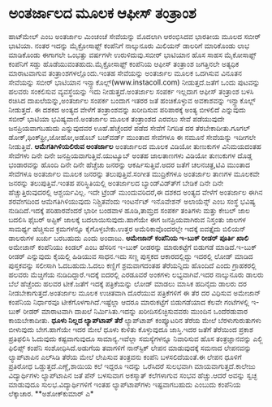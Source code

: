 * ಅಂತರ್ಜಾಲದ ಮೂಲಕ ಆಫೀಸ್ ತಂತ್ರಾಂಶ

ಹಾಟ್‍ಮೇಲ್ ಎಂಬ ಅಂತರ್ಜಾಲ ಮಿಂಚಂಚೆ ಸೇವೆಯನ್ನು ಮೊದಲಾಗಿ ಆರಂಭಿಸಿದವ ಭಾರತೀಯ ಮೂಲದ
ಸಬೀರ್ ಭಾಟಿಯಾ. ನಂತರ ಇದನ್ನು ಮೈಕ್ರೋಸಾಫ್ಟ್ ಕಂಪೆನಿಗೆ ನಾಲ್ಕುನೂರು ಮಿಲಿಯನ್
ಡಾಲರಿಗೆ ಮಾರಿಕೊಂಡು ಲಾಭ ಮಾಡಿಕೊಂಡು ಈಗಾಗಲೇ ಒಂಭತ್ತು ವರ್ಷಗಳೇ ಉರುಳಿದುವು.ಸಬೀರ್
ಭಾಟಿಯಾನ ಹೊಸ ಸಾಹಸ ಮೈಕೋಸಾಫ್ಟ್ ಕಂಪೆನಿಗೆ ಸಡ್ಡು ಹೊಡೆಯುವಂತಹುದು.ಮೈಕ್ರೋಸಾಫ್ಟ್
ಕಂಪೆನಿಯ ಆಫೀಸ್ ತಂತ್ರಾಂಶ ಜಗತ್ತಿನಲೇ ಅತ್ಯಧಿಕ ಮಾರಾಟವಾಗುವ
ತಂತ್ರಾಂಶಗಳಲ್ಲೊಂದು.ಇಂತಹ ಸೇವೆಯನ್ನು ಅಂತರ್ಜಾಲ ಮೂಲಕ ಒದಗಿಸುವ ವಿನೂತನ ಸೇವೆಯನ್ನು
ಸಬೀರ್ ಭಾಟಿಯಾನ ಇನ್ಸ್ಟಾಕೊಲ್ಲ್(www.instacoll.com) ನೀಡುತ್ತದೆ.ಜತೆಗೆ ಒಂದು
ಪುಟವನ್ನು ಹಲವರು ಸಂಕಲಿಸುವ ವ್ಯವಸ್ಥೆಯನ್ನು ಇದು ನೀಡುತ್ತದೆ.ಅಂತರ್ಜಾಲ ಸಂಪರ್ಕ
ಇಲ್ಲದಾಗ ಆಫೀಸ್ ತಂತ್ರಾಂಶ ಬಳಸಿ ರಚಿಸಿದ ದಾಖಲೆಯನ್ನು,ಅಂತರ್ಜಾಲ ಸಂಪರ್ಕ ಬಂದಾಗ ಇತರರ
ಜತೆ ಹಂಚಿಕೊಳ್ಳುವ ಅವಕಾಶವನ್ನು ಇನ್ಸ್ಟಾಕೊಲ್ಲ್ ನೀಡುತ್ತದೆ.
 ಈ ದಶಕದ ಅಂತ್ಯದ ವೇಳೆಗೆ ತಂತ್ರಾಂಶವನ್ನು ಖರೀದಿಸುವ ಪರಿಪಾಠಕ್ಕೆ ಅಂತ್ಯ ಬೀಳಲಿದೆ
ಎನ್ನುವುದು ಸಬೀರ್ ಭಾಟಿಯಾ ಭವಿಷ್ಯವಾಣಿ.ಅಂತರ್ಜಾಲ ಮೂಲಕ ತಂತ್ರಾಂಶದ ಎರವಲು ಸೇವೆ
ಪಡೆಯುವುದೇ ಜನಪ್ರಿಯವಾಗಬಹುದು ಎನ್ನುವುದವರ ಊಹೆ.ಹೆಚ್ಚೆಂದರೆ ಪಡೆದ ಸೇವೆಗೆ ನಿಗದಿತ
ದರ ತೆರಬೇಕಾದೀತು.ಗೂಗಲ್ ಡೋಕ್,ಥಿಂಕ್‍ಫ್ರೀ,ಜೋಹೋ,ಅಡೊಬ್ ಬಜ್‍ವರ್ಡ್ ಮುಂತಾದ ಸೇವೆಗಳೂ
ಈ ನಮೂನೆ ಸೇವೆಯನ್ನು ಇದೀಗಲೇ ನೀಡುತ್ತಿವೆ.
*ಆಮೆಗತಿಗಿಳಿಯಲಿರುವ ಅಂತರ್ಜಾಲ*
 ಅಂತರ್ಜಾಲದ ಮೂಲಕ ವಿಡಿಯೋ ತುಣುಕುಗಳ ವಿನಿಮಯದಂತಹ ಸೇವೆಗಳು ದಿನೇ ದಿನೇ
ಜನಪ್ರಿಯವಾಗುತ್ತಿವೆ.ಯುಟ್ಯೂಬ್ ಅಂತಹ ಜಾಲತಾಣಗಳು ವಿಡಿಯೋ ತುಣುಕುಗಳ ದೊಡ್ಡ
ಭಂಡಾರವನ್ನು ಹೊಂದಿ ದಿನೇ ದಿನೇ ಹೆಚ್ಚೆಚು ಜನರನ್ನು ಆಕರ್ಷಿಸುತ್ತಿವೆ.ಅದರ ಜತೆಗೆ
ಚಲನಚಿತ್ರ,ಟಿವಿ ಮುಂತಾದ ಸೇವೆಗಳೂ ಅಂತರ್ಜಾಲ ಮೂಲಕ ಜನರನ್ನು ತಲುಪುತ್ತಿವೆ.ಸಂಗೀತ
ಮುದ್ರಿಕೆಗಳೂ ಅಂತರ್ಜಾಲ ತಾಣಗಳ ಮೂಲಕವೇ ಜನರನ್ನು ತಲುಪುತ್ತಿವೆ.ಇಂತಹ
ಪರಿಸ್ಥಿತಿಯಲ್ಲಿ ಅಂತರ್ಜಾಲದ ಬ್ಯಾಂಡ್‍ವಿಡ್ತ್‍ಗೆ ಬೇಡಿಕೆ ದಿನೇ ದಿನೇ
ಹೆಚ್ಚುತ್ತಿರುವುದರಲ್ಲಿ ಆಶ್ಚರ್ಯವಿಲ್ಲ.
 ಇದೇ ಟ್ರೆಂಡ್ ಮುಂದುವರಿದರೆ,ಈ ದಶಕದ ಅಂತ್ಯದ ವೇಳೆಗೆ ಅಂತರ್ಜಾಲ ಈಗಿನ ಶರವೇಗದಿಂದ
ಆಮೆಗತಿಗಿಳಿಯುವುದು ನಿಶ್ಚಿತವೆಂದು ಇಂಟರ್ನೆಟ್ ಇನೊವೇಶನ್ ಅಲಾಯೆನ್ಸ್ ಎಂಬ ಸಂಸ್ಥೆ
ಭವಿಷ್ಯ ನುಡಿದಿದೆ.ಇದಕ್ಕೆ ಪರಿಹಾರವೆಂದರೆ ಭಾರೀ ಬಂಡವಾಳ ಹೂಡಿ,ತಾಮ್ರದ ಸಂಪರ್ಕ
ತಂತಿಗಳು ಮತ್ತು ಕೇಬಲ್ ಜಾಲ ಬದಲಿಸಿ ಫೈಬರ್ ಅಪ್ಟಿಕ್ ಜಾಲಕ್ಕೆ ಬದಲಾಯಿಸುವುದು.ಹಾಗೆಯೇ
ಈಗ ಜನಪ್ರಿಯವಾಗಿರುವ ನಿಸ್ತಂತು ಜಾಲಗಳ ಸಾಮರ್ಥ್ಯ ಹೆಚ್ಚಿಸುವ ಕ್ರಮಗಳನ್ನೂ
ಕೈಗೊಳ್ಳಬೇಕು.ಉತ್ತರ ಅಮೆರಿಕಾವೊಂದರಲ್ಲೇ ಇದಕ್ಕೆ ಐವತ್ತೈದು ಬಿಲಿಯನ್ ಡಾಲರುಗಳ ಖರ್ಚು
ಬರಬಹುದು ಎಂದು ಅಂದಾಜು.
*ಅಮೇಜಾನ್ ಕಂಪೆನಿಯ ಇ-ಬುಕ್ ರೀಡರ್ ಪೂರ್ತಿ ಖಾಲಿ*
 ಅಮೇಜಾನ್ ಕಂಪೆನಿಯು ಕಿಂಡಲ್ ಎಂಬ ಹೆಸರಿನ ಇ-ಬುಕ್ ರೀಡರನ್ನು ಮಾರುಕಟ್ಟೆಗೆ ಬಿಡುಗಡೆ
ಮಾಡಿದೆ.ಇ-ಬುಕ್ ರೀಡರ್ ಎನ್ನುವುದು ಕೈಯಲ್ಲಿ ಹಿಡಿಯುವ ಸಾಧನ.ಇದು ಸಣ್ಣ ಪುಸ್ತಕದ
ಆಕಾರದಲ್ಲಿದ್ದು ಇದರಲ್ಲಿ ಲೋಡ್ ಮಾಡಿದ ಪುಸ್ತಕವನ್ನು ಸಲೀಸಾಗಿ ಓದಬಹುದು.ಓದಲು
ಕಣ್ಣಿಗೆ ಶ್ರಮವಾಗದಂತಹ ತೆರೆಯನ್ನಿದು ಹೊಂದಿದೆ ಎಂದು ಗ್ರಾಹಕರಲ್ಲಿ ಹಲವರು ಮೆಚ್ಚಿಗೆಯ
ನುಡಿದಿದ್ದಾರೆ.ಇದಕ್ಕೆ ಐದರಲ್ಲಿ ಎರಡೂವರೆ ಅಂಕಗಳು ಲಭ್ಯವಾಗಿವೆ.ಇದರ ನಾಲ್ಕುನೂರು
ಡಾಲರು ಬೆಲೆ ಹೆಚ್ಚೆಂದು ಹಲವರ ಟೀಕೆ.ಜತೆಗೆ ಇದಕ್ಕೆ ಪತ್ರಿಕೆಯನ್ನು ಲೋಡ್ ಮಾಡಲು
ಮಾಸಿಕ ಹದಿನೈದು ಡಾಲರು ದರ ನೀಡಬೇಕಾಗುತ್ತದೆ.ಅಂತರ್ಜಾಲ ಮೂಲಕ ಉಚಿತವಾಗಿ ದೊರೆಯುವ
ಪತ್ರಿಕೆಗಳಿಗೆ ಈ ತೆರ ದರ ವಿಧಿಸುವ ಅಮೇಜಾನ್ ಕಂಪೆನಿಯ ನಿರ್ಧಾರವೂ
ಟೀಕೆಗೊಳಗಾಗಿದೆ.ಇಷ್ಟೆಲ್ಲಾ ಆದರೂ ಮಾರುಕಟ್ಟೆಗೆ ಬಿಡುಗಡೆಯಾದ ಕೆಲವೇ ಗಂಟೆಗಳಲ್ಲಿ
ಇ-ಬುಕ್ ರೀಡರ್ ಮಾರಾಟವಾಗಿ ದಾಖಲೆ ನಿರ್ಮಿಸಿತು.ಇದನ್ನು ಖರೀದಿಸಲಿಚ್ಛಿಸುವವರು ಮುಂದಿನ
ಒಂದೆರಡುವಾರ ಕಾಯಬೇಕಾದೀತು.
*ಧೂಳು ನಿಲ್ಲದ ಲ್ಯಾಪ್‍ಟಾಪ್ ತೆರೆ*
 ಲ್ಯಾಪ್‍ಟಾಪ್ ಕಂಪ್ಯೂಟರಿನ ತೆರೆಯ ಮೇಲೆ ಬೆರಳುಗುರುತುಗಳು ಬೀಳುವುದು ಬೇಗ.ಹಾಗೆಯೇ
ಇದರ ಮೇಲೆ ಧೂಳು ಕುಳಿತು ಕೊಳ್ಳುವುದೂ ಜಾಸ್ತಿ.ಇದರ ಜತೆಗೆ ತೆರೆಯಿಂದ ಪ್ರಕಾಶ
ಪ್ರತಿಫಲಿಸಿ ಓದುವುದು ಕಷ್ಟವಾಗುವುದೂ ಸಾಮಾನ್ಯ.ಇವೆಲ್ಲಾ ಸಮಸ್ಯೆಗಳನ್ನೂ ನಿವಾರಿಸುವ
ಹೊಸ ತಂತ್ರಜ್ಞಾನವನ್ನು ಎಲ್ಜಿ ಫಿಲಿಪ್ಸ್ ಕಂಪೆನಿ ಸಂಶೋಧಿಸಿದೆ.ಅಡುಗೆಯ ತವಾಗಳಿಗೆ
ನಾನ್‍ಸ್ಟಿಕ್ ಲೇಪನ ಮಾಡುವುದಕ್ಕೆ ಸಮನಾದ ಲೇಪನವನ್ನು ಲ್ಯಾಪ್‍ಟಾಪಿನ ಎಲ್‍ಸಿಡಿ ತೆರೆಯ
ಮೇಲೆ ಲೇಪಿಸುವ ತಂತ್ರವನು ಕಂಪೆನಿ ಬಳಸಲಿದೆಯಂತೆ.ಈ ಲೇಪನ ಧೂಳಿಗೆ ಪ್ರತಿರೋಧ
ಒಡ್ಡುತ್ತದೆ.ಎಣ್ಣೆ,ಶಾಯಿಯ ಕಲೆ ಇದ್ದರೂ ಇದನ್ನು ಒರೆಸಿದರೆ ಸುಲಭವಾಗಿ
ಮಾಯವಾಗುತ್ತದೆ.ಕಾಲೇಜು ವಿದ್ಯಾರ್ಥಿಗಳು ಲ್ಯಾಪ್‍ಟಾಪಿನ ಜತೆ ಪೆನ್ ಬಳಸುವಾಗ ಅಕಸ್ಮಾತ್
ಕಲೆಗಳಾಗುವ ಸಂಭವ ಹೆಚ್ಚು.ಆದರೆ ಅವನ್ನು ಸ್ವಚ್ಛ ಮಾಡುವುದೂ ಸುಲಭ.ವಿದ್ಯಾರ್ಥಿಗಳಿಗೆ
ಇಂತಹ ಲ್ಯಾಪ್‍ಟಾಪ್‍ಗಳು ಇಷ್ಟವಾಗಬಹುದು ಎಂಬುದು ಕಂಪೆನಿಯ ಲೆಕ್ಕಾಚಾರ.
**ಅಶೋಕ್‍ಕುಮಾರ್ ಎ*
